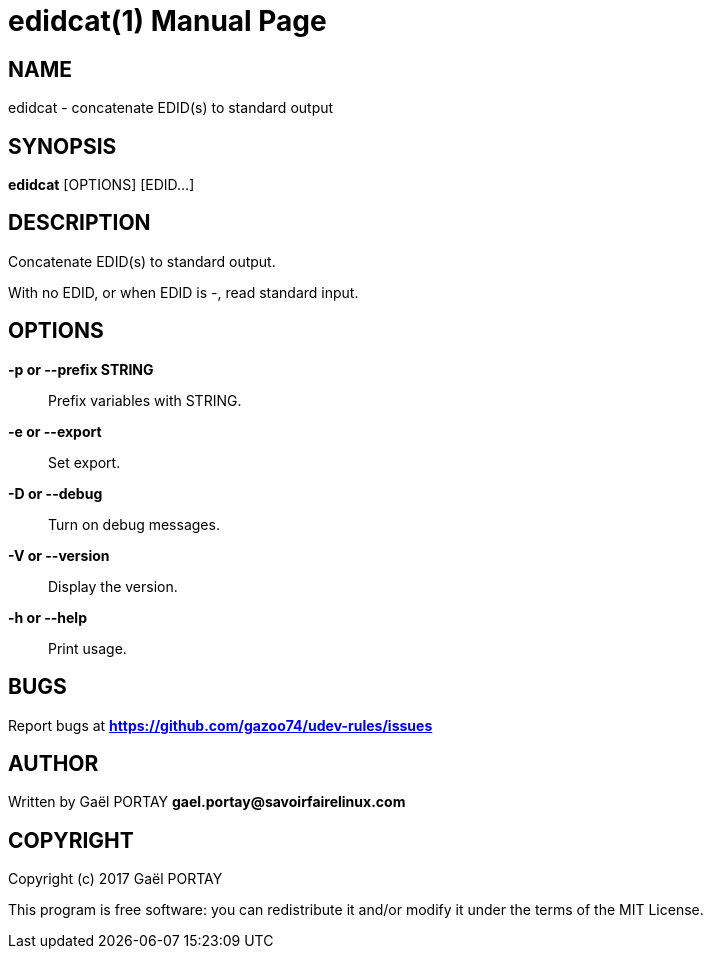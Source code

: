 = edidcat(1)
:doctype: manpage
:author: Gaël PORTAY
:email: gael.portay@savoirfairelinux.com
:lang: en
:man manual: edidcat Manual
:man source: udev-rules

== NAME

edidcat - concatenate EDID(s) to standard output

== SYNOPSIS

*edidcat* [OPTIONS] [EDID...]

== DESCRIPTION

Concatenate EDID(s) to standard output.

With no EDID, or when EDID is -, read standard input.

== OPTIONS

**-p or --prefix STRING**::
	Prefix variables with STRING.

**-e or --export**::
	Set export.

**-D or --debug**::
	Turn on debug messages.

**-V or --version**::
	Display the version.

**-h or --help**::
	Print usage.

== BUGS

Report bugs at *https://github.com/gazoo74/udev-rules/issues*

== AUTHOR

Written by Gaël PORTAY *gael.portay@savoirfairelinux.com*

== COPYRIGHT

Copyright (c) 2017 Gaël PORTAY

This program is free software: you can redistribute it and/or modify it under
the terms of the MIT License.
